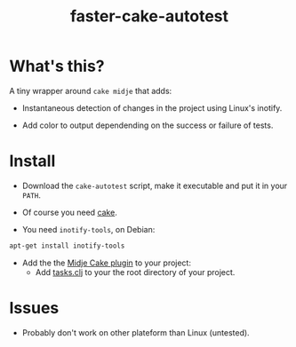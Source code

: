 #+TITLE: faster-cake-autotest
#+STARTUP: indent

* What's this? 

  A tiny wrapper around =cake midje= that adds: 
    - Instantaneous detection of changes in the project using Linux's inotify.
    - Add color to output dependending on the success or failure of
      tests.

        [[https://github.com/denlab/faster-cake-autotest/raw/master/src/doc/image/autotest-emacs.png]]

* Install

  - Download the =cake-autotest= script, make it executable and put it
    in your =PATH=.

  - Of course you need [[https://github.com/ninjudd/cake][cake]].

  - You need =inotify-tools=, on Debian: 
#+BEGIN_SRC sh
apt-get install inotify-tools
#+END_SRC
  - Add the the [[https://github.com/marick/Midje/wiki/Cake-midje][Midje Cake plugin]] to your project:
    - Add [[https://github.com/marick/Midje/raw/master/examples/cake-midje/tasks.clj][tasks.clj]] to your the root directory of your project.




* Issues

  - Probably don't work on other plateform than Linux (untested).
